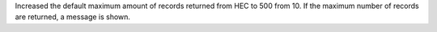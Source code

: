 Increased the default maximum amount of records returned from HEC to 500 from 10.
If the maximum number of records are returned, a message is shown.
